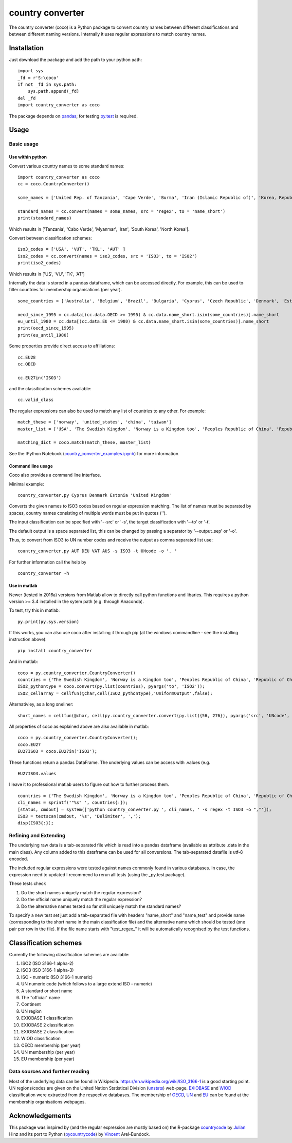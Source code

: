 country converter
=================

The country converter (coco) is a Python package to convert country names between different classifications and between different naming versions. Internally it uses regular expressions to match country names.

Installation
------------

Just download the package and add the path to your python path:

:: 

    import sys
    _fd = r'S:\coco'
    if not _fd in sys.path:
        sys.path.append(_fd) 
    del _fd
    import country_converter as coco

The package depends on pandas_; for testing py.test_ is required.

.. _pandas: http://pandas.pydata.org/

.. _py.test: http://pytest.org/ 

Usage
-----

Basic usage
^^^^^^^^^^^

Use within python
"""""""""""""""""

Convert various country names to some standard names:

::

    import country_converter as coco
    cc = coco.CountryConverter()

    some_names = ['United Rep. of Tanzania', 'Cape Verde', 'Burma', 'Iran (Islamic Republic of)', 'Korea, Republic of', "Dem. People's Rep. of Korea"]

    standard_names = cc.convert(names = some_names, src = 'regex', to = 'name_short') 
    print(standard_names)

Which results in ['Tanzania', 'Cabo Verde', 'Myanmar', 'Iran', 'South Korea', 'North Korea'].

Convert between classification schemes:

::

    iso3_codes = ['USA', 'VUT', 'TKL', 'AUT' ]
    iso2_codes = cc.convert(names = iso3_codes, src = 'ISO3', to = 'ISO2')
    print(iso2_codes)

Which results in ['US', 'VU', 'TK', 'AT']

Internally the data is stored in a pandas dataframe, which can be accessed directly. 
For example, this can be used to filter countries for membership organisations (per year).

::

    some_countries = ['Australia', 'Belgium', 'Brazil', 'Bulgaria', 'Cyprus', 'Czech Republic', 'Denmark', 'Estonia', 'Finland', 'France', 'Germany', 'Greece', 'Hungary', 'India', 'Indonesia', 'Ireland', 'Italy', 'Japan', 'Latvia', 'Lithuania', 'Luxembourg', 'Malta', 'Romania', 'Russia',  'Turkey', 'United Kingdom', 'United States']

    oecd_since_1995 = cc.data[(cc.data.OECD >= 1995) & cc.data.name_short.isin(some_countries)].name_short
    eu_until_1980 = cc.data[(cc.data.EU <= 1980) & cc.data.name_short.isin(some_countries)].name_short
    print(oecd_since_1995)
    print(eu_until_1980)

Some properties provide direct access to affiliations:

::

    cc.EU28
    cc.OECD

    cc.EU27in('ISO3')

and the classification schemes available:

::

    cc.valid_class


The regular expressions can also be used to match any list of countries to any other. For example: 

::

    match_these = ['norway', 'united_states', 'china', 'taiwan']
    master_list = ['USA', 'The Swedish Kingdom', 'Norway is a Kingdom too', 'Peoples Republic of China', 'Republic of China' ]

    matching_dict = coco.match(match_these, master_list)


See the IPython Notebook (country_converter_examples.ipynb_) for more information.

.. _country_converter_examples.ipynb: http://nbviewer.ipython.org/github/konstantinstadler/country_converter/blob/master/doc/country_converter_examples.ipynb

Command line usage    
""""""""""""""""""""""

Coco also provides a command line interface.

Minimal example:

:: 
    
    country_converter.py Cyprus Denmark Estonia 'United Kingdom' 

Converts the given names to ISO3 codes based on regular expression matching.
The list of names must be separated by spaces, country names consisting of multiple words must be put in quotes ('').

The input classification can be specified with '--src' or '-s', the target classification with '--to' or '-t'.

The default output is a space separated list, this can be changed by passing a separator by '--output_sep' or '-o'.

Thus, to convert from ISO3 to UN number codes and receive the output as comma separated list use:

::

    country_converter.py AUT DEU VAT AUS -s ISO3 -t UNcode -o ', '
    

For further information call the help by

::

    country_converter -h


Use in matlab
""""""""""""""""""""""

Newer (tested in 2016a) versions from Matlab allow to directly call python functions and libaries.
This requires a python version >= 3.4 installed in the sytem path (e.g. through Anaconda).

To test, try this in matlab:

::
    
    py.print(py.sys.version)
    
If this works, you can also use coco after installing it through pip 
(at the windows commandline - see the installing instruction above):

::
    
    pip install country_converter
    
And in matlab:

::

    coco = py.country_converter.CountryConverter()
    countries = {'The Swedish Kingdom', 'Norway is a Kingdom too', 'Peoples Republic of China', 'Republic of China'};
    ISO2_pythontype = coco.convert(py.list(countries), pyargs('to', 'ISO2'));
    ISO2_cellarray = cellfun(@char,cell(ISO2_pythontype),'UniformOutput',false);

Alternativley, as a long oneliner:
   
::

    short_names = cellfun(@char, cell(py.country_converter.convert(py.list({56, 276}), pyargs('src', 'UNcode', 'to', 'name_short'))), 'UniformOutput',false);

All properties of coco as explained above are also available in matlab:    

::
    
    coco = py.country_converter.CountryConverter();
    coco.EU27
    EU27ISO3 = coco.EU27in('ISO3');

These functions return a pandas DataFrame. 
The underlying values can be access with .values (e.g. 

::

    EU27ISO3.values

I leave it to professional matlab users to figure out how to further process them.

::
    
    countries = {'The Swedish Kingdom', 'Norway is a Kingdom too', 'Peoples Republic of China', 'Republic of China'};
    cli_names = sprintf('"%s" ', countries{:});
    [status, cmdout] = system(['python country_converter.py ', cli_names, ' -s regex -t ISO3 -o ","']);
    ISO3 = textscan(cmdout, '%s', 'Delimiter', ',');
    disp(ISO3{:});

    
    
    

Refining and Extending
^^^^^^^^^^^^^^^^^^^^^^

The underlying raw data is a tab-separated file which is read into a pandas dataframe (available as attribute .data in the main class).
Any column added to this dataframe can be used for all conversions. The tab-separated datafile is utf-8 encoded.

The included regular expressions were tested against names commonly found in various databases. In case, the expression need to updated I recommend to rerun all tests (using the _py.test package). 

These tests check 

#) Do the short names uniquely match the regular expression?
#) Do the official name uniquely match the regular expression?
#) Do the alternative names tested so far still uniquely match the standard names?

To specify a new test set just add a tab-separated file with headers "name_short" and "name_test" and provide name (corresponding to the short name in the main classification file) and the alternative name which should be tested (one pair per row in the file). If the file name starts with "test\_regex\_" it will be automatically recognised by the test functions.


Classification schemes
----------------------

Currently the following classification schemes are available:

#) ISO2 (ISO 3166-1 alpha-2)
#) ISO3 (ISO 3166-1 alpha-3)
#) ISO - numeric (ISO 3166-1 numeric)
#) UN numeric code (which follows to a large extend ISO - numeric)
#) A standard or short name
#) The "official" name
#) Continent
#) UN region
#) EXIOBASE 1 classification
#) EXIOBASE 2 classification
#) EXIOBASE 2 classification
#) WIOD classification
#) OECD membership (per year)
#) UN membership (per year)
#) EU membership (per year)

Data sources and further reading
^^^^^^^^^^^^^^^^^^^^^^^^^^^^^^^^

Most of the underlying data can be found in Wikipedia.
https://en.wikipedia.org/wiki/ISO_3166-1 is a good starting point.
UN regions/codes are given on the United Nation Statistical Division (unstats_) web-page.
EXIOBASE_ and WIOD_ classification were extracted from the respective databases.
The membership of OECD_, UN_ and EU_ can be found at the membership organisations webpages. 

.. _unstats: http://unstats.un.org/unsd/methods/m49/m49regin.htm
.. _OECD: http://www.oecd.org/about/membersandpartners/list-oecd-member-countries.htm
.. _UN: http://www.un.org/en/members/
.. _EU: http://europa.eu/about-eu/countries/index_en.htm
.. _EXIOBASE: http://exiobase.eu/ 
.. _WIOD: http://www.wiod.org/new_site/home.htm 

Acknowledgements
----------------

This package was inspired by (and the regular expression are mostly based on) the R-package countrycode_ by Julian_ Hinz and its port to Python (pycountrycode_) by Vincent_ Arel-Bundock.

.. _Julian: http://julianhinz.com/
.. _countrycode: https://github.com/julianhinz/countrycode
.. _Vincent: http://arelbundock.com/
.. _pycountrycode: http://github.com/vincentarelbundock/pycountrycode



